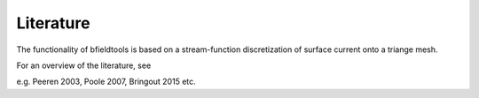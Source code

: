 Literature
==========

The functionality of bfieldtools is based on a stream-function discretization of surface current onto a triange mesh.

For an overview of the literature, see 

e.g. Peeren 2003, Poole 2007, Bringout 2015 etc.
